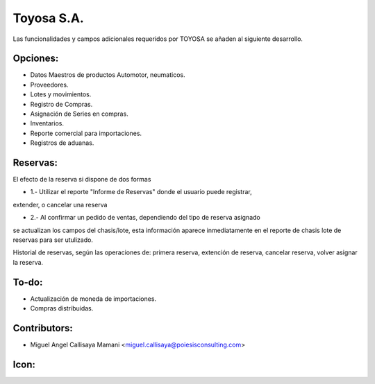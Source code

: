 Toyosa S.A.
==========================================

Las funcionalidades y campos adicionales requeridos por TOYOSA se añaden al siguiente
desarrollo.

Opciones:
--------------
* Datos Maestros de productos Automotor, neumaticos.
* Proveedores.
* Lotes y movimientos.
* Registro de Compras.
* Asignación de Series en compras.
* Inventarios.
* Reporte comercial para importaciones.
* Registros de aduanas.

Reservas:
--------------

El efecto de la reserva si dispone de dos formas

* 1.- Utilizar el reporte "Informe de Reservas" donde el usuario puede registrar,
extender, o cancelar una reserva

* 2.- Al confirmar un pedido de ventas, dependiendo del tipo de reserva asignado
se actualizan los campos del chasis/lote, esta información aparece inmediatamente
en el reporte de chasis lote de reservas para ser utulizado.

Historial de reservas, según las operaciones de: primera reserva, extención de
reserva, cancelar reserva, volver asignar la reserva.

To-do:
------
* Actualización de moneda de importaciones.
* Compras distribuidas.

Contributors:
-------------
* Miguel Angel Callisaya Mamani <miguel.callisaya@poiesisconsulting.com>

Icon:
-----

